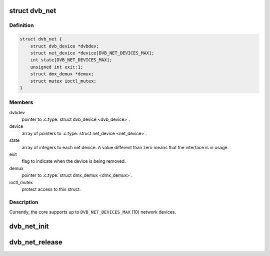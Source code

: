 .. -*- coding: utf-8; mode: rst -*-
.. src-file: drivers/media/dvb-core/dvb_net.h

.. _`dvb_net`:

struct dvb_net
==============

.. c:type:: struct dvb_net

    describes a DVB network interface

.. _`dvb_net.definition`:

Definition
----------

.. code-block:: c

    struct dvb_net {
        struct dvb_device *dvbdev;
        struct net_device *device[DVB_NET_DEVICES_MAX];
        int state[DVB_NET_DEVICES_MAX];
        unsigned int exit:1;
        struct dmx_demux *demux;
        struct mutex ioctl_mutex;
    }

.. _`dvb_net.members`:

Members
-------

dvbdev
    pointer to \ :c:type:`struct dvb_device <dvb_device>`\ .

device
    array of pointers to \ :c:type:`struct net_device <net_device>`\ .

state
    array of integers to each net device. A value
    different than zero means that the interface is
    in usage.

exit
    flag to indicate when the device is being removed.

demux
    pointer to \ :c:type:`struct dmx_demux <dmx_demux>`\ .

ioctl_mutex
    protect access to this struct.

.. _`dvb_net.description`:

Description
-----------

Currently, the core supports up to \ ``DVB_NET_DEVICES_MAX``\  (10) network
devices.

.. _`dvb_net_init`:

dvb_net_init
============

.. c:function:: int dvb_net_init(struct dvb_adapter *adap, struct dvb_net *dvbnet, struct dmx_demux *dmxdemux)

    nitializes a digital TV network device and registers it.

    :param struct dvb_adapter \*adap:
        pointer to \ :c:type:`struct dvb_adapter <dvb_adapter>`\ .

    :param struct dvb_net \*dvbnet:
        pointer to \ :c:type:`struct dvb_net <dvb_net>`\ .

    :param struct dmx_demux \*dmxdemux:
        pointer to \ :c:type:`struct dmx_demux <dmx_demux>`\ .

.. _`dvb_net_release`:

dvb_net_release
===============

.. c:function:: void dvb_net_release(struct dvb_net *dvbnet)

    releases a digital TV network device and unregisters it.

    :param struct dvb_net \*dvbnet:
        pointer to \ :c:type:`struct dvb_net <dvb_net>`\ .

.. This file was automatic generated / don't edit.

